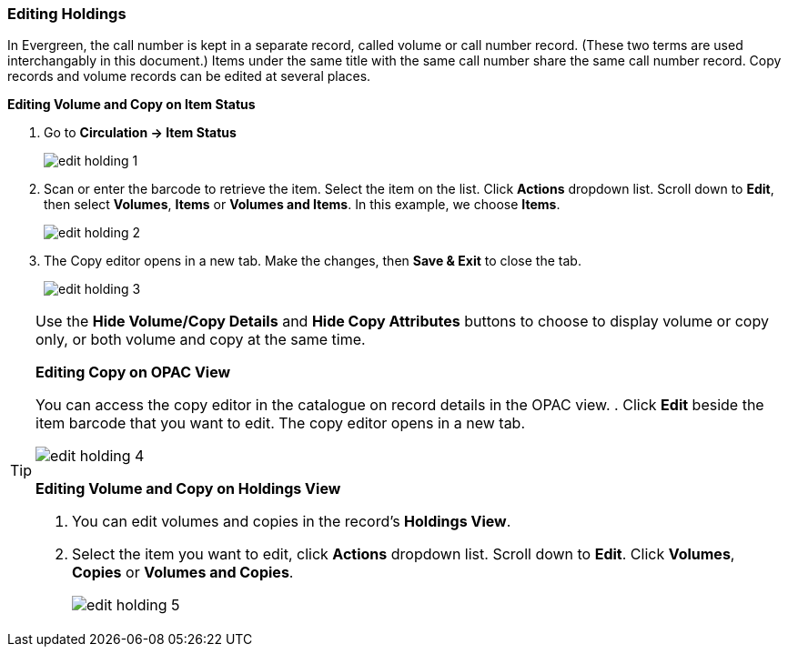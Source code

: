 Editing Holdings
~~~~~~~~~~~~~~~~

In Evergreen, the call number is kept in a separate record, called volume or call number record. (These two terms are used interchangably in this document.) Items under the same title with the same call number share the same call number record. Copy records and volume records can be edited at several places.

*Editing Volume and Copy on Item Status*

. Go to *Circulation  -> Item Status*
+
image::images/cat/edit-holding-1.png[]
+
. Scan or enter the barcode to retrieve the item. Select the item on the list. Click *Actions* dropdown list. Scroll down to *Edit*, then select *Volumes*, *Items* or *Volumes and Items*. In this example, we choose *Items*.
+
image::images/cat/edit-holding-2.png[]
+
. The Copy editor opens in a new tab. Make the changes, then *Save & Exit* to close the tab.
+
image:images/cat/edit-holding-3.png[]

[TIP]
=====
Use the *Hide Volume/Copy Details* and *Hide Copy Attributes* buttons to choose to display volume or copy only, or both volume and copy at the same time.
====

*Editing Copy on OPAC View*

You can access the copy editor in the catalogue on record details in the OPAC view.
. Click *Edit* beside the item barcode that you want to edit. The copy editor opens in a new tab.

image:images/cat/edit-holding-4.png[]

anchor:edit-volume-copy-on-holdings-view[Edit Volume Copy on Holdings View]
*Editing Volume and Copy on Holdings View*

. You can edit volumes and copies in the record's *Holdings View*.
. Select the item you want to edit, click *Actions* dropdown list. Scroll down to *Edit*. Click *Volumes*, *Copies* or *Volumes and Copies*.
+
image:images/cat/edit-holding-5.png[]

